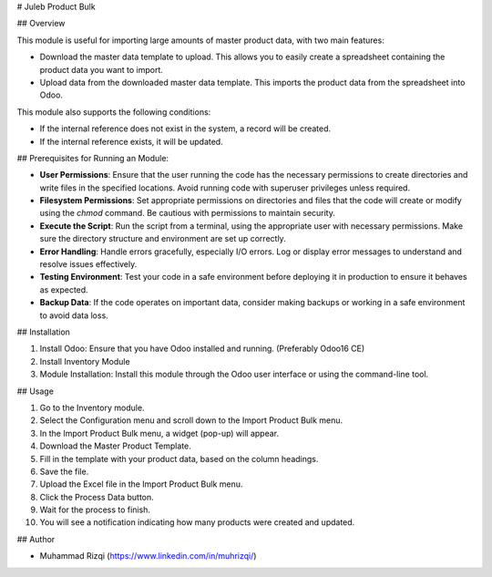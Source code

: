 # Juleb Product Bulk

## Overview

This module is useful for importing large amounts of master product data, with two main features:

- Download the master data template to upload. This allows you to easily create a spreadsheet containing the product data you want to import.
- Upload data from the downloaded master data template. This imports the product data from the spreadsheet into Odoo.
This module also supports the following conditions:

- If the internal reference does not exist in the system, a record will be created.
- If the internal reference exists, it will be updated.

## Prerequisites for Running an Module:

- **User Permissions**: Ensure that the user running the code has the necessary permissions to create directories and write files in the specified locations. Avoid running code with superuser privileges unless required.

- **Filesystem Permissions**: Set appropriate permissions on directories and files that the code will create or modify using the `chmod` command. Be cautious with permissions to maintain security.

- **Execute the Script**: Run the script from a terminal, using the appropriate user with necessary permissions. Make sure the directory structure and environment are set up correctly.

- **Error Handling**: Handle errors gracefully, especially I/O errors. Log or display error messages to understand and resolve issues effectively.

- **Testing Environment**: Test your code in a safe environment before deploying it in production to ensure it behaves as expected.

- **Backup Data**: If the code operates on important data, consider making backups or working in a safe environment to avoid data loss.

## Installation

1. Install Odoo: Ensure that you have Odoo installed and running. (Preferably Odoo16 CE)
2. Install Inventory Module
3. Module Installation: Install this module through the Odoo user interface or using the command-line tool.

## Usage

1. Go to the Inventory module.
2. Select the Configuration menu and scroll down to the Import Product Bulk menu.
3. In the Import Product Bulk menu, a widget (pop-up) will appear.
4. Download the Master Product Template.
5. Fill in the template with your product data, based on the column headings.
6. Save the file.
7. Upload the Excel file in the Import Product Bulk menu.
8. Click the Process Data button.
9. Wait for the process to finish.
10. You will see a notification indicating how many products were created and updated.

## Author

- Muhammad Rizqi (https://www.linkedin.com/in/muhrizqi/)